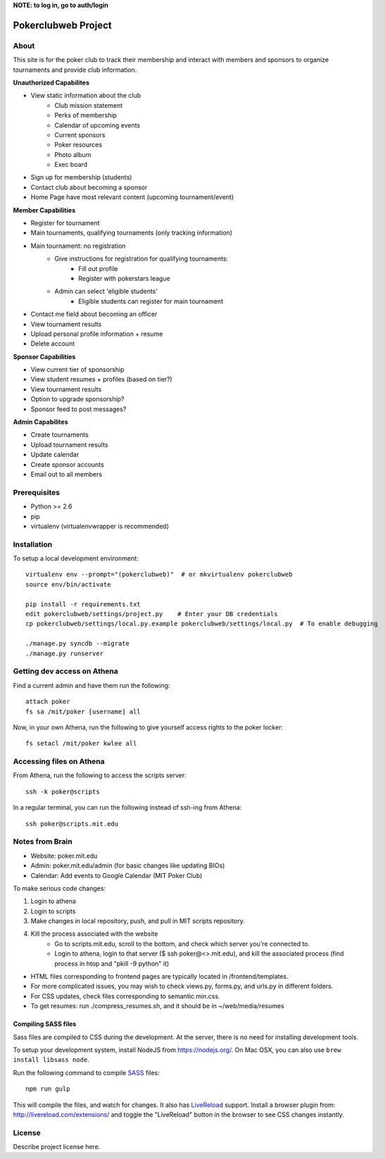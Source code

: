 .. TODO: Complete the README descriptions and "about" section.


**NOTE: to log in, go to auth/login**


Pokerclubweb Project
========================================


About
-----

This site is for the poker club to track their membership and interact with members and sponsors to organize tournaments and provide club information.

**Unauthorized Capabilites**

- View static information about the club
	- Club mission statement
	- Perks of membership
	- Calendar of upcoming events
	- Current sponsors
	- Poker resources
	- Photo album
	- Exec board
- Sign up for membership (students)
- Contact club about becoming a sponsor
- Home Page have most relevant content (upcoming tournament/event)

**Member Capabilities**

- Register for tournament
- Main tournaments, qualifying tournaments (only tracking information)
- Main tournament: no registration
    - Give instructions for registration for qualifying tournaments:
        - Fill out profile
        - Register with pokerstars league
    - Admin can select 'eligible students'
        - Eligible students can register for main tournament
- Contact me field about becoming an officer
- View tournament results
- Upload personal profile information + resume
- Delete account

**Sponsor Capabilities**

- View current tier of sponsorship
- View student resumes + profiles (based on tier?)
- View tournament results
- Option to upgrade sponsorship?
- Sponsor feed to post messages?

**Admin Capabilites**

- Create tournaments
- Upload tournament results
- Update calendar
- Create sponsor accounts
- Email out to all members

Prerequisites
-------------

- Python >= 2.6
- pip
- virtualenv (virtualenvwrapper is recommended)

Installation
------------

To setup a local development environment::

    virtualenv env --prompt="(pokerclubweb)"  # or mkvirtualenv pokerclubweb
    source env/bin/activate

    pip install -r requirements.txt
    edit pokerclubweb/settings/project.py    # Enter your DB credentials
    cp pokerclubweb/settings/local.py.example pokerclubweb/settings/local.py  # To enable debugging

    ./manage.py syncdb --migrate
    ./manage.py runserver

Getting dev access on Athena
-----

Find a current admin and have them run the following::

    attach poker
    fs sa /mit/poker [username] all


Now, in your own Athena, run the following to give yourself access rights to the poker locker::

    fs setacl /mit/poker kwlee all


Accessing files on Athena
-----
From Athena, run the following to access the scripts server::

    ssh -k poker@scripts

In a regular terminal, you can run the following instead of ssh-ing from Athena::

    ssh poker@scripts.mit.edu


Notes from Brain
-----

- Website: poker.mit.edu
- Admin: poker.mit.edu/admin (for basic changes like updating BIOs)
- Calendar: Add events to Google Calendar (MIT Poker Club)


To make serious code changes:

1. Login to athena
2. Login to scripts
3. Make changes in local repository, push, and pull in MIT scripts repository.
4. Kill the process associated with the website
    - Go to scripts.mit.edu, scroll to the bottom, and check which server you're connected to.
    - Login to athena, login to that server ($ ssh poker@<>.mit.edu), and kill the associated process (find process in htop and "pkill -9 python" it)

- HTML files corresponding to frontend pages are typically located in /frontend/templates.
- For more complicated issues, you may wish to check views.py, forms.py, and urls.py in different folders.
- For CSS updates, check files corresponding to semantic.min.css.
- To get resumes: run ./compress_resumes.sh, and it should be in ~/web/media/resumes


Compiling SASS files
~~~~~~~~~~~~~~~~~~~~

Sass files are compiled to CSS during the development.
At the server, there is no need for installing development tools.

To setup your development system, install NodeJS from https://nodejs.org/.
On Mac OSX, you can also use ``brew install libsass node``.

Run the following command to compile SASS_ files::

    npm run gulp

This will compile the files, and watch for changes.
It also has LiveReload_ support.
Install a browser plugin from: http://livereload.com/extensions/
and toggle the "LiveReload" button in the browser to see CSS changes instantly.

License
-------

Describe project license here.


.. Add links here:

.. _django-fluent: http://django-fluent.org/
.. _LiveReload: http://livereload.com/
.. _SASS: http://sass-lang.com/
